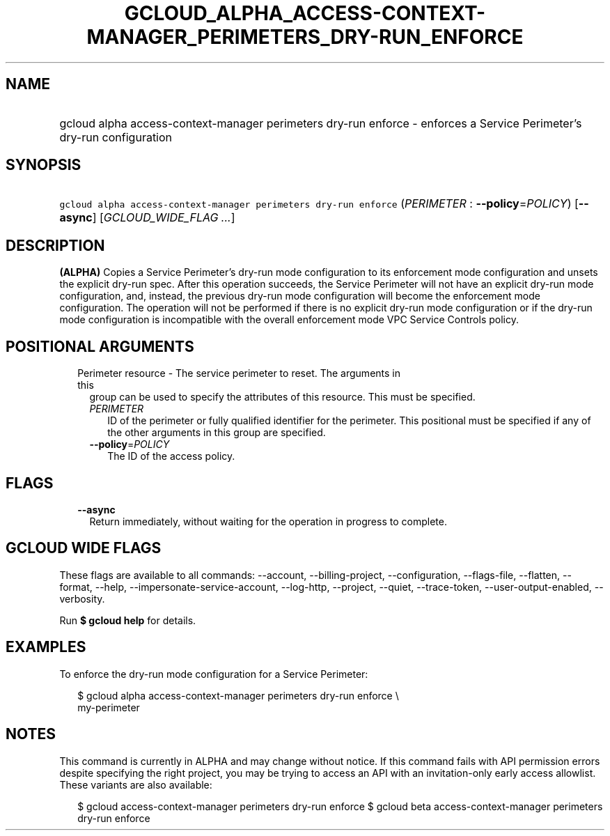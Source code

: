 
.TH "GCLOUD_ALPHA_ACCESS\-CONTEXT\-MANAGER_PERIMETERS_DRY\-RUN_ENFORCE" 1



.SH "NAME"
.HP
gcloud alpha access\-context\-manager perimeters dry\-run enforce \- enforces a Service Perimeter's dry\-run configuration



.SH "SYNOPSIS"
.HP
\f5gcloud alpha access\-context\-manager perimeters dry\-run enforce\fR (\fIPERIMETER\fR\ :\ \fB\-\-policy\fR=\fIPOLICY\fR) [\fB\-\-async\fR] [\fIGCLOUD_WIDE_FLAG\ ...\fR]



.SH "DESCRIPTION"

\fB(ALPHA)\fR Copies a Service Perimeter's dry\-run mode configuration to its
enforcement mode configuration and unsets the explicit dry\-run spec. After this
operation succeeds, the Service Perimeter will not have an explicit dry\-run
mode configuration, and, instead, the previous dry\-run mode configuration will
become the enforcement mode configuration. The operation will not be performed
if there is no explicit dry\-run mode configuration or if the dry\-run mode
configuration is incompatible with the overall enforcement mode VPC Service
Controls policy.



.SH "POSITIONAL ARGUMENTS"

.RS 2m
.TP 2m

Perimeter resource \- The service perimeter to reset. The arguments in this
group can be used to specify the attributes of this resource. This must be
specified.

.RS 2m
.TP 2m
\fIPERIMETER\fR
ID of the perimeter or fully qualified identifier for the perimeter. This
positional must be specified if any of the other arguments in this group are
specified.

.TP 2m
\fB\-\-policy\fR=\fIPOLICY\fR
The ID of the access policy.


.RE
.RE
.sp

.SH "FLAGS"

.RS 2m
.TP 2m
\fB\-\-async\fR
Return immediately, without waiting for the operation in progress to complete.


.RE
.sp

.SH "GCLOUD WIDE FLAGS"

These flags are available to all commands: \-\-account, \-\-billing\-project,
\-\-configuration, \-\-flags\-file, \-\-flatten, \-\-format, \-\-help,
\-\-impersonate\-service\-account, \-\-log\-http, \-\-project, \-\-quiet,
\-\-trace\-token, \-\-user\-output\-enabled, \-\-verbosity.

Run \fB$ gcloud help\fR for details.



.SH "EXAMPLES"

To enforce the dry\-run mode configuration for a Service Perimeter:


.RS 2m
$ gcloud alpha access\-context\-manager perimeters dry\-run enforce \e
    my\-perimeter
.RE



.SH "NOTES"

This command is currently in ALPHA and may change without notice. If this
command fails with API permission errors despite specifying the right project,
you may be trying to access an API with an invitation\-only early access
allowlist. These variants are also available:

.RS 2m
$ gcloud access\-context\-manager perimeters dry\-run enforce
$ gcloud beta access\-context\-manager perimeters dry\-run enforce
.RE

